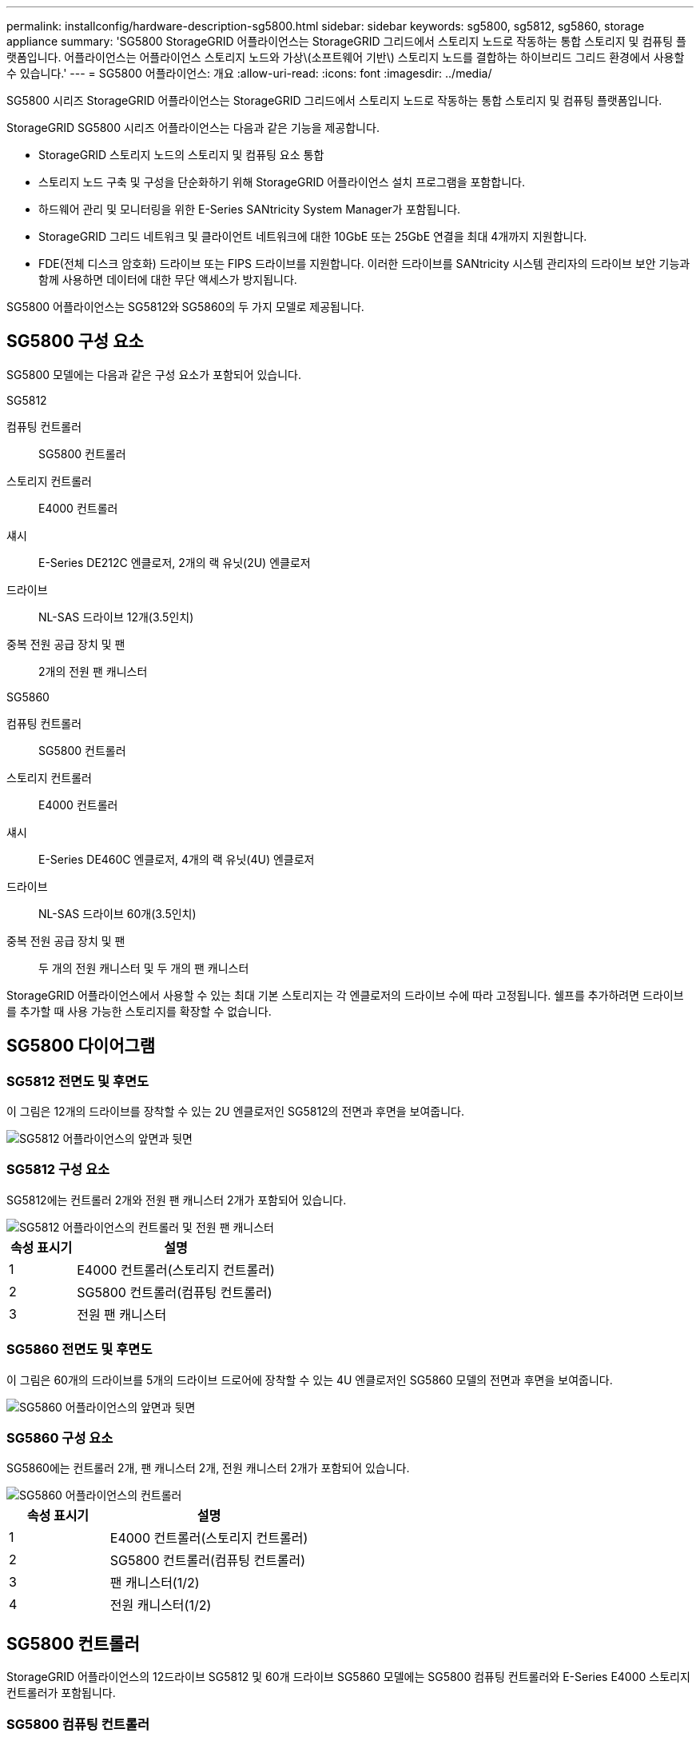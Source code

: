 ---
permalink: installconfig/hardware-description-sg5800.html 
sidebar: sidebar 
keywords: sg5800, sg5812, sg5860, storage appliance 
summary: 'SG5800 StorageGRID 어플라이언스는 StorageGRID 그리드에서 스토리지 노드로 작동하는 통합 스토리지 및 컴퓨팅 플랫폼입니다. 어플라이언스는 어플라이언스 스토리지 노드와 가상\(소프트웨어 기반\) 스토리지 노드를 결합하는 하이브리드 그리드 환경에서 사용할 수 있습니다.' 
---
= SG5800 어플라이언스: 개요
:allow-uri-read: 
:icons: font
:imagesdir: ../media/


[role="lead"]
SG5800 시리즈 StorageGRID 어플라이언스는 StorageGRID 그리드에서 스토리지 노드로 작동하는 통합 스토리지 및 컴퓨팅 플랫폼입니다.

StorageGRID SG5800 시리즈 어플라이언스는 다음과 같은 기능을 제공합니다.

* StorageGRID 스토리지 노드의 스토리지 및 컴퓨팅 요소 통합
* 스토리지 노드 구축 및 구성을 단순화하기 위해 StorageGRID 어플라이언스 설치 프로그램을 포함합니다.
* 하드웨어 관리 및 모니터링을 위한 E-Series SANtricity System Manager가 포함됩니다.
* StorageGRID 그리드 네트워크 및 클라이언트 네트워크에 대한 10GbE 또는 25GbE 연결을 최대 4개까지 지원합니다.
* FDE(전체 디스크 암호화) 드라이브 또는 FIPS 드라이브를 지원합니다. 이러한 드라이브를 SANtricity 시스템 관리자의 드라이브 보안 기능과 함께 사용하면 데이터에 대한 무단 액세스가 방지됩니다.


SG5800 어플라이언스는 SG5812와 SG5860의 두 가지 모델로 제공됩니다.



== SG5800 구성 요소

SG5800 모델에는 다음과 같은 구성 요소가 포함되어 있습니다.

[role="tabbed-block"]
====
.SG5812
--
컴퓨팅 컨트롤러:: SG5800 컨트롤러
스토리지 컨트롤러:: E4000 컨트롤러
섀시:: E-Series DE212C 엔클로저, 2개의 랙 유닛(2U) 엔클로저
드라이브:: NL-SAS 드라이브 12개(3.5인치)
중복 전원 공급 장치 및 팬:: 2개의 전원 팬 캐니스터


--
.SG5860
--
컴퓨팅 컨트롤러:: SG5800 컨트롤러
스토리지 컨트롤러:: E4000 컨트롤러
섀시:: E-Series DE460C 엔클로저, 4개의 랙 유닛(4U) 엔클로저
드라이브:: NL-SAS 드라이브 60개(3.5인치)
중복 전원 공급 장치 및 팬:: 두 개의 전원 캐니스터 및 두 개의 팬 캐니스터


--
====
StorageGRID 어플라이언스에서 사용할 수 있는 최대 기본 스토리지는 각 엔클로저의 드라이브 수에 따라 고정됩니다. 쉘프를 추가하려면 드라이브를 추가할 때 사용 가능한 스토리지를 확장할 수 없습니다.



== SG5800 다이어그램



=== SG5812 전면도 및 후면도

이 그림은 12개의 드라이브를 장착할 수 있는 2U 엔클로저인 SG5812의 전면과 후면을 보여줍니다.

image::../media/sg5812_front_and_back_views.png[SG5812 어플라이언스의 앞면과 뒷면]



=== SG5812 구성 요소

SG5812에는 컨트롤러 2개와 전원 팬 캐니스터 2개가 포함되어 있습니다.

image::../media/sg5812_with_callouts.png[SG5812 어플라이언스의 컨트롤러 및 전원 팬 캐니스터]

[cols="1a,3a"]
|===
| 속성 표시기 | 설명 


 a| 
1
 a| 
E4000 컨트롤러(스토리지 컨트롤러)



 a| 
2
 a| 
SG5800 컨트롤러(컴퓨팅 컨트롤러)



 a| 
3
 a| 
전원 팬 캐니스터

|===


=== SG5860 전면도 및 후면도

이 그림은 60개의 드라이브를 5개의 드라이브 드로어에 장착할 수 있는 4U 엔클로저인 SG5860 모델의 전면과 후면을 보여줍니다.

image::../media/sg5860_front_and_back_views.png[SG5860 어플라이언스의 앞면과 뒷면]



=== SG5860 구성 요소

SG5860에는 컨트롤러 2개, 팬 캐니스터 2개, 전원 캐니스터 2개가 포함되어 있습니다.

image::../media/sg5860_with_callouts.png[SG5860 어플라이언스의 컨트롤러, 팬 캐니스터 및 전원 캐니스터]

[cols="1a,2a"]
|===
| 속성 표시기 | 설명 


 a| 
1
 a| 
E4000 컨트롤러(스토리지 컨트롤러)



 a| 
2
 a| 
SG5800 컨트롤러(컴퓨팅 컨트롤러)



 a| 
3
 a| 
팬 캐니스터(1/2)



 a| 
4
 a| 
전원 캐니스터(1/2)

|===


== SG5800 컨트롤러

StorageGRID 어플라이언스의 12드라이브 SG5812 및 60개 드라이브 SG5860 모델에는 SG5800 컴퓨팅 컨트롤러와 E-Series E4000 스토리지 컨트롤러가 포함됩니다.



=== SG5800 컴퓨팅 컨트롤러

* 어플라이언스의 컴퓨팅 서버로 작동합니다.
* StorageGRID 어플라이언스 설치 프로그램을 포함합니다.
+

NOTE: StorageGRID 소프트웨어는 어플라이언스에 사전 설치되어 있지 않습니다. 이 소프트웨어는 어플라이언스를 배포할 때 관리 노드에서 액세스합니다.

* 는 그리드 네트워크, 관리자 네트워크 및 클라이언트 네트워크를 포함하여 세 개의 StorageGRID 네트워크에 모두 연결할 수 있습니다.
* E4000 컨트롤러에 연결하고 이니시에이터로 작동합니다.




==== SG5800 커넥터

image::../media/sg5800_controller_with_callouts.png[SG5800 컨트롤러의 커넥터]

[cols="1a,2a,2a,2a"]
|===
| 속성 표시기 | 포트 | 유형 | 사용 


 a| 
1
 a| 
관리 포트 1
 a| 
1Gb(RJ-45) 이더넷
 a| 
StorageGRID용 관리자 네트워크에 연결합니다.



 a| 
2
 a| 
진단 및 지원 포트
 a| 
* RJ-45 직렬 포트
* USB-C 직렬 포트
* USB 포트

 a| 
기술 지원용으로 예약되어 있습니다.



 a| 
3
 a| 
드라이브 확장 포트
 a| 
12Gb/s SAS
 a| 
사용 안 합니다.



 a| 
4
 a| 
상호 연결 포트 1 및 2
 a| 
25GbE iSCSI
 a| 
SG5800 컨트롤러를 E4000 컨트롤러에 연결합니다.



 a| 
5
 a| 
네트워크 포트 1-4
 a| 
SFP 트랜시버 유형, 스위치 속도 및 구성된 링크 속도를 기반으로 한 10GbE 또는 25GbE
 a| 
그리드 네트워크 및 StorageGRID용 클라이언트 네트워크에 연결합니다.

|===


=== E4000 저장소 컨트롤러

E4000 시리즈 스토리지 컨트롤러의 사양은 다음과 같습니다.

* 어플라이언스에 대한 스토리지 컨트롤러로 작동합니다.
* 드라이브의 데이터 스토리지를 관리합니다.
* 단일 모드에서 표준 E-Series 컨트롤러로 사용됩니다.
* SANtricity OS 소프트웨어(컨트롤러 펌웨어) 포함.
* 어플라이언스 하드웨어를 모니터링하고 경고, AutoSupport 기능 및 드라이브 보안 기능을 관리하기 위한 SANtricity System Manager를 포함합니다.
* SG5800 컨트롤러에 연결하고 타겟 역할을 수행합니다.




==== E4000 커넥터

image::../media/e4000_controller_with_callouts.png[E4000 컨트롤러의 커넥터]

[cols="1a,2a,2a,2a"]
|===
| 속성 표시기 | 포트 | 유형 | 사용 


 a| 
1
 a| 
관리 포트입니다
 a| 
1Gb(RJ-45) 이더넷
 a| 
포트 옵션:
** 관리 네트워크에 연결하여 SANtricity 시스템 관리자에 대한 직접 TCP/IP 액세스를 활성화합니다
**스위치 포트와 IP 주소를 저장하려면 무선을 그대로 두십시오.  그리드 관리자 또는 스토리지 그리드 어플라이언스 설치 프로그램을 사용하여 SANtricity 시스템 관리자에 액세스합니다.

* 참고 *: 관리 포트를 유선으로 두도록 선택하면 정확한 로그 타임스탬프를 위한 NTP 동기화와 같은 일부 선택적 SANtricity 기능을 사용할 수 없습니다.

* 참고 *: 관리 포트를 유선으로 사용하지 않을 때는 StorageGRID 11.8 이상 및 SANtricity 11.8 이상이 필요합니다.



 a| 
2
 a| 
진단 및 지원 포트
 a| 
* RJ-45 직렬 포트
* USB-C 직렬 포트
* USB 포트

 a| 
기술 지원용으로 예약되어 있습니다.



 a| 
3
 a| 
드라이브 확장 포트:
 a| 
12Gb/s SAS
 a| 
사용 안 합니다.



 a| 
4
 a| 
상호 연결 포트 1 및 2
 a| 
25GbE iSCSI
 a| 
E4000 컨트롤러를 SG5800 컨트롤러에 연결합니다.

|===
.관련 정보
https://docs.netapp.com/us-en/e-series-family/index.html["NetApp E-Series 설명서"^]
